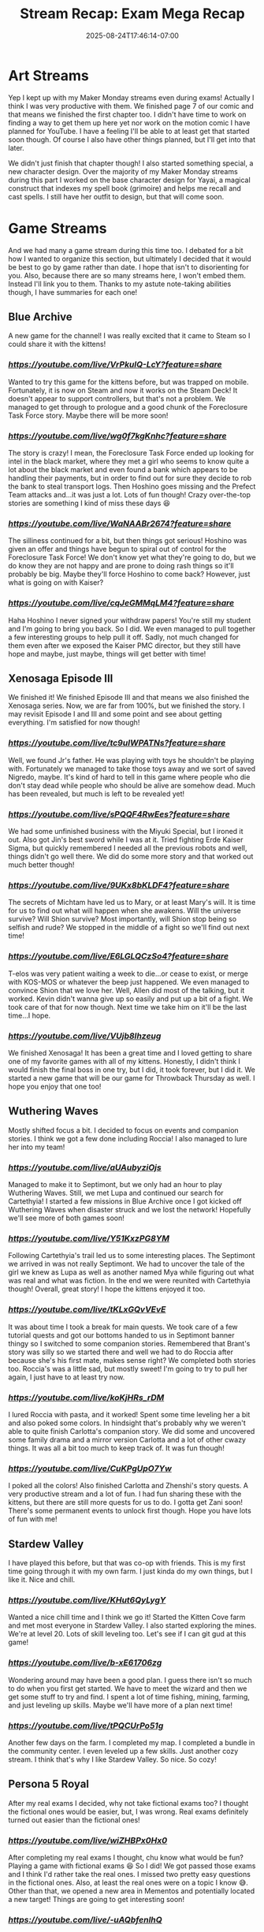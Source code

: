 #+TITLE: Stream Recap: Exam Mega Recap
#+DATE: 2025-08-24T17:46:14-07:00
#+DRAFT: false
#+DESCRIPTION:
#+TAGS[]: stream recap news
#+KEYWORDS[]:
#+SLUG:
#+SUMMARY: For the past four weeks I had to focus on my comprehensive examinations. I had managed to stream pretty regularly even during the exams, but didn't update this site much. So, I have a lot to update you on!

* Art Streams
Yep I kept up with my Maker Monday streams even during exams! Actually I think I was very productive with them. We finished page 7 of our comic and that means we finished the first chapter too. I didn't have time to work on finding a way to get them up here yet nor work on the motion comic I have planned for YouTube. I have a feeling I'll be able to at least get that started soon though. Of course I also have other things planned, but I'll get into that later.

We didn't just finish that chapter though! I also started something special, a new character design. Over the majority of my Maker Monday streams during this part I worked on the base character design for Yayai, a magical construct that indexes my spell book (grimoire) and helps me recall and cast spells. I still have her outfit to design, but that will come soon.
* Game Streams
And we had many a game stream during this time too. I debated for a bit how I wanted to organize this section, but ultimately I decided that it would be best to go by game rather than date. I hope that isn't to disorienting for you. Also, because there are so many streams here, I won't embed them. Instead I'll link you to them. Thanks to my astute note-taking abilities though, I have summaries for each one!
** Blue Archive
A new game for the channel! I was really excited that it came to Steam so I could share it with the kittens!
*** [[Let's explore together!][https://youtube.com/live/VrPkulQ-LcY?feature=share]]
Wanted to try this game for the kittens before, but was trapped on mobile. Fortunately, it is now on Steam and now it works on the Steam Deck! It doesn't appear to support controllers, but that's not a problem. We managed to get through to prologue and a good chunk of the Foreclosure Task Force story. Maybe there will be more soon!
*** [[Ya Sensei is here to help!][https://youtube.com/live/wg0f7kgKnhc?feature=share]]
The story is crazy! I mean, the Foreclosure Task Force ended up looking for intel in the black market, where they met a girl who seems to know quite a lot about the black market and even found a bank which appears to be handling their payments, but in order to find out for sure they decide to rob the bank to steal transport logs. Then Hoshino goes missing and the Prefect Team attacks and...it was just a lot. Lots of fun though! Crazy over-the-top stories are something I kind of miss these days 😆
*** [[Ya Sensei "helps" more cute girls!][https://youtube.com/live/WaNAABr2674?feature=share]]
The silliness continued for a bit, but then things got serious! Hoshino was given an offer and things have begun to spiral out of control for the Foreclosure Task Force! We don't know yet what they're going to do, but we do know they are not happy and are prone to doing rash things so it'll probably be big. Maybe they'll force Hoshino to come back? However, just what is going on with Kaiser?
*** [[Ya Sensei looks after wayward students][https://youtube.com/live/cqJeGMMqLM4?feature=share]]
Haha Hoshino I never signed your withdraw papers! You're still my student and I'm going to bring you back. So I did. We even managed to pull together a few interesting groups to help pull it off. Sadly, not much changed for them even after we exposed the Kaiser PMC director, but they still have hope and maybe, just maybe, things will get better with time!
** Xenosaga Episode III
We finished it! We finished Episode III and that means we also finished the Xenosaga series. Now, we are far from 100%, but we finished the story. I may revisit Episode I and III and some point and see about getting everything. I'm satisfied for now though!
*** [[Where's my father?][https://youtube.com/live/tc9uIWPATNs?feature=share]]
Well, we found Jr's father. He was playing with toys he shouldn't be playing with. Fortunately we managed to take those toys away and we sort of saved Nigredo, maybe. It's kind of hard to tell in this game where people who die don't stay dead while people who should be alive are somehow dead. Much has been revealed, but much is left to be revealed yet!
*** [[What did Zarathustra say!?][https://youtube.com/live/sPQQF4RwEes?feature=share]]
We had some unfinished business with the Miyuki Special, but I ironed it out. Also got Jin's best sword while I was at it. Tried fighting Erde Kaiser Sigma, but quickly remembered I needed all the previous robots and well, things didn't go well there. We did do some more story and that worked out much better though!
*** [[The secrets of Michtam][https://youtube.com/live/9UKx8bKLDF4?feature=share]]
The secrets of Michtam have led us to Mary, or at least Mary's will. It is time for us to find out what will happen when she awakens. Will the universe survive? Will Shion survive? Most importantly, will Shion stop being so selfish and rude? We stopped in the middle of a fight so we'll find out next time!
*** [[KOS-MOS, Mary, T-elos just who's who?][https://youtube.com/live/E6LGLQCzSo4?feature=share]]
T-elos was very patient waiting a week to die...or cease to exist, or merge with KOS-MOS or whatever the beep just happened. We even managed to convince Shion that we love her. Well, Allen did most of the talking, but it worked. Kevin didn't wanna give up so easily and put up a bit of a fight. We took care of that for now though. Next time we take him on it'll be the last time...I hope.
*** [[Zarathustra...fights!?][https://youtube.com/live/VUjb8Ihzeug]]
We finished Xenosaga! It has been a great time and I loved getting to share one of my favorite games with all of my kittens. Honestly, I didn't think I would finish the final boss in one try, but I did, it took forever, but I did it. We started a new game that will be our game for Throwback Thursday as well. I hope you enjoy that one too!
** Wuthering Waves
Mostly shifted focus a bit. I decided to focus on events and companion stories. I think we got a few done including Roccia! I also managed to lure her into my team!
*** [[The Continued Journey of Yayathyia!][https://youtube.com/live/aUAubyziOjs]]
Managed to make it to Septimont, but we only had an hour to play Wuthering Waves. Still, we met Lupa and continued our search for Cartethyia! I started a few missions in Blue Archive once I got kicked off Wuthering Waves when disaster struck and we lost the network! Hopefully we'll see more of both games soon!
*** [[The Road to Champion!][https://youtube.com/live/Y51KxzPG8YM]]
Following Cartethyia's trail led us to some interesting places. The Septimont we arrived in was not really Septimont. We had to uncover the tale of the girl we knew as Lupa as well as another named Mya while figuring out what was real and what was fiction. In the end we were reunited with Cartethyia though! Overall, great story! I hope the kittens enjoyed it too.
*** [[Yaya learns more about her companions][https://youtube.com/live/tKLxGQvVEvE]]
It was about time I took a break for main quests. We took care of a few tutorial quests and got our bottoms handed to us in Septimont banner thingy so I switched to some companion stories. Remembered that Brant's story was silly so we started there and well we had to do Roccia after because she's his first mate, makes sense right? We completed both stories too. Roccia's was a little sad, but mostly sweet! I'm going to try to pull her again, I just have to at least try now.
*** [[Yayoi needs more time with her companions][https://youtube.com/live/koKjHRs_rDM]]
I lured Roccia with pasta, and it worked! Spent some time leveling her a bit and also poked some colors. In hindsight that's probably why we weren't able to quite finish Carlotta's companion story. We did some and uncovered some family drama and a mirror version Carlotta and a lot of other cwazy things. It was all a bit too much to keep track of. It was fun though!
*** [[Must poke all the colors before they're gone!][https://youtube.com/live/CuKPgUpO7Yw]]
I poked all the colors! Also finished Carlotta and Zhenshi's story quests. A very productive stream and a lot of fun. I had fun sharing these with the kittens, but there are still more quests for us to do. I gotta get Zani soon! There's some permanent events to unlock first though. Hope you have lots of fun with me!
** Stardew Valley
I have played this before, but that was co-op with friends. This is my first time going through it with my own farm. I just kinda do my own things, but I like it. Nice and chill.
*** [[I have no idea what I'm doing][https://youtube.com/live/KHut6QyLygY]]
Wanted a nice chill time and I think we go it! Started the Kitten Cove farm and met most everyone in Stardew Valley. I also started exploring the mines. We're at level 20. Lots of skill leveling too. Let's see if I can git gud at this game!
*** [[Do you think I have plan now?][https://youtube.com/live/b-xE61706zg]]
Wondering around may have been a good plan. I guess there isn't so much to do when you first get started. We have to meet the wizard and then we get some stuff to try and find. I spent a lot of time fishing, mining, farming, and just leveling up skills. Maybe we'll have more of a plan next time!
*** [[Exams over, but I still want to live on the farm][https://youtube.com/live/tPQCUrPo51g]]
Another few days on the farm. I completed my map. I completed a bundle in the community center. I even leveled up a few skills. Just another cozy stream. I think that's why I like Stardew Valley. So nice. So cozy!
** Persona 5 Royal
After my real exams I decided, why not take fictional exams too? I thought the fictional ones would be easier, but, I was wrong. Real exams definitely turned out easier than the fictional ones!
*** [[From exams to exams?][https://youtube.com/live/wiZHBPx0Hx0]]
After completing my real exams I thought, chu know what would be fun? Playing a game with fictional exams 😆 So I did! We got passed those exams and I think I'd rather take the real ones. I missed two pretty easy questions in the fictional ones. Also, at least the real ones were on a topic I know 😅. Other than that, we opened a new area in Mementos and potentially located a new target! Things are going to get interesting soon!
*** [[@MEDJED am coming for chu!][https://youtube.com/live/-uAQbfenlhQ]]
We may not have found out who Medjed is, but we did uncover the identity of another hacker who seems to desire a change of heart all her own. She's a girl my age and is apparently the reason I have to live in an attic. Am not bitter about that, just wish I didn't have to find out this way. Even though she wants a change of heart though, it looks like this is going to be one of our most difficult heists yet!
** A couple others
I did two other games, but only one stream each, so I'll put 'em here. I did one Genshin stream and I started Dark Cloud. Technically, Dark Cloud started at the end of the last Xenosaga Episode III stream, but I only had one full Dark Cloud stream.
*** [[The truth is still out there!][https://youtube.com/live/MxxnQj1A2Jo]]
Learned all we could about Furina and the people of Fontaine. I didn't expect the story to be so sad. We got through it though. I do have to say all the archon in the game have some pretty tragic backstories and it is very good pulling at your heartstrings. We still have somethings to do here and then maybe we'll be off to Natlan!
*** [[It's cave. It's a divine beast cave][https://youtube.com/live/GVVHjnfBE0A]]
We found the cat girl. Chat has officially named her Neko and she was very helpful taking care of pesky bats and giant FEESH. We also got the town basically finished, but I'll have to chat with everyone again because one of the requests wasn't met. We'll get it though. Off to the next village next time!
* Special Announcements!
First, I want to thank all the kittens that continued to support me during the last month. It was really nice being able to focus on my exams and not have to worry about stream, but also nice that I was still able to spend time with my kittens and have lots of fun with you!

I will be back to a normal stream schedule starting Monday (25 Aug 2025 PT). For the next week at least, there will be no official, set schedule. I encourage every kitten to check either my [[YouTube Live Tab][https://www.youtube.com/@yayoi-chi/streams]] or my [[Twitch Schedule Tab][https://www.twitch.tv/yayoi_chi/schedule]] throughout this week for exact days and times. Also tune in Monday for a special celebration stream and for more news on things coming to the stream as well as potential changes. If you are not able to make the stream, don't worry, there will be a blog post next week as well and it will detail some of those changes. Also, with exams now behind me, there will be stream recaps every week again! I will, however, be getting them out by Monday instead of Sunday. Thank you again for all your support!